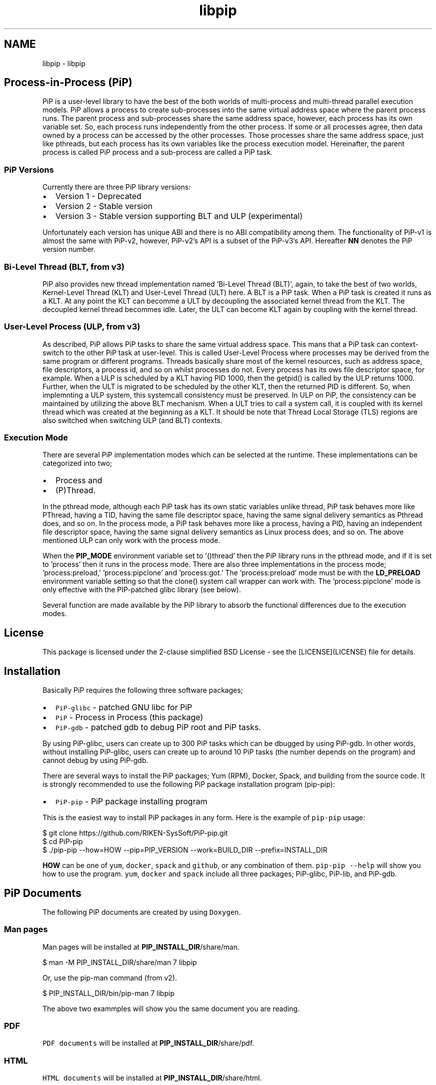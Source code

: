 .TH "libpip" 7 "Fri Oct 30 2020" "Process-in-Process" \" -*- nroff -*-
.ad l
.nh
.SH NAME
libpip \- libpip 

.SH "Process-in-Process (PiP)"
.PP
.PP
PiP is a user-level library to have the best of the both worlds of multi-process and multi-thread parallel execution models\&. PiP allows a process to create sub-processes into the same virtual address space where the parent process runs\&. The parent process and sub-processes share the same address space, however, each process has its own variable set\&. So, each process runs independently from the other process\&. If some or all processes agree, then data owned by a process can be accessed by the other processes\&. Those processes share the same address space, just like pthreads, but each process has its own variables like the process execution model\&. Hereinafter, the parent process is called PiP process and a sub-process are called a PiP task\&.
.PP
.SS "PiP Versions"
.PP
Currently there are three PiP library versions:
.PP
.IP "\(bu" 2
Version 1 - Deprecated
.IP "\(bu" 2
Version 2 - Stable version
.IP "\(bu" 2
Version 3 - Stable version supporting BLT and ULP (experimental)
.PP
.PP
Unfortunately each version has unique ABI and there is no ABI compatibility among them\&. The functionality of PiP-v1 is almost the same with PiP-v2, however, PiP-v2's API is a subset of the PiP-v3's API\&. Hereafter \fBNN\fP denotes the PiP version number\&.
.PP
.SS "Bi-Level Thread (BLT, from v3)"
.PP
PiP also provides new thread implementation named 'Bi-Level Thread
(BLT)', again, to take the best of two worlds, Kernel-Level Thread (KLT) and User-Level Thread (ULT) here\&. A BLT is a PiP task\&. When a PiP task is created it runs as a KLT\&. At any point the KLT can becomme a ULT by decoupling the associated kernel thread from the KLT\&. The decoupled kernel thread becommes idle\&. Later, the ULT can become KLT again by coupling with the kernel thread\&.
.PP
.SS "User-Level Process (ULP, from v3)"
.PP
As described, PiP allows PiP tasks to share the same virtual address space\&. This mans that a PiP task can context-switch to the other PiP task at user-level\&. This is called User-Level Process where processes may be derived from the same program or different programs\&. Threads basically share most of the kernel resources, such as address space, file descriptors, a process id, and so on whilst processes do not\&. Every process has its ows file descriptor space, for example\&. When a ULP is scheduled by a KLT having PID 1000, then the getpid() is called by the ULP returns 1000\&. Further, when the ULT is migrated to be scheduled by the other KLT, then the returned PID is different\&. So, when implemnting a ULP system, this systemcall consistency must be preserved\&. In ULP on PiP, the consistency can be maintained by utilizing the above BLT mechanism\&. When a ULT tries to call a system call, it is coupled with its kernel thread which was created at the beginning as a KLT\&. It should be note that Thread Local Storage (TLS) regions are also switched when switching ULP (and BLT) contexts\&.
.PP
.SS "Execution Mode"
.PP
There are several PiP implementation modes which can be selected at the runtime\&. These implementations can be categorized into two;
.PP
.IP "\(bu" 2
Process and
.IP "\(bu" 2
(P)Thread\&.
.PP
.PP
In the pthread mode, although each PiP task has its own static variables unlike thread, PiP task behaves more like PThread, having a TID, having the same file descriptor space, having the same signal delivery semantics as Pthread does, and so on\&. In the process mode, a PiP task behaves more like a process, having a PID, having an independent file descriptor space, having the same signal delivery semantics as Linux process does, and so on\&. The above mentioned ULP can only work with the process mode\&.
.PP
When the \fBPIP_MODE\fP environment variable set to '()thread' then the PiP library runs in the pthread mode, and if it is set to 'process' then it runs in the process mode\&. There are also three implementations in the process mode; 'process:preload,' 'process:pipclone' and 'process:got\&.' The 'process:preload' mode must be with the \fBLD_PRELOAD\fP environment variable setting so that the clone() system call wrapper can work with\&. The 'process:pipclone' mode is only effective with the PIP-patched glibc library (see below)\&.
.PP
Several function are made available by the PiP library to absorb the functional differences due to the execution modes\&.
.PP
.SH "License"
.PP
.PP
This package is licensed under the 2-clause simplified BSD License - see the [LICENSE](LICENSE) file for details\&.
.PP
.SH "Installation"
.PP
.PP
Basically PiP requires the following three software packages;
.PP
.IP "\(bu" 2
\fCPiP-glibc\fP - patched GNU libc for PiP
.IP "\(bu" 2
\fCPiP\fP - Process in Process (this package)
.IP "\(bu" 2
\fCPiP-gdb\fP - patched gdb to debug PiP root and PiP tasks\&.
.PP
.PP
By using PiP-glibc, users can create up to 300 PiP tasks which can be dbugged by using PiP-gdb\&. In other words, without installing PiP-glibc, users can create up to around 10 PiP tasks (the number depends on the program) and cannot debug by using PiP-gdb\&.
.PP
There are several ways to install the PiP packages; Yum (RPM), Docker, Spack, and building from the source code\&. It is strongly recommended to use the following PiP package installation program (pip-pip):
.PP
.IP "\(bu" 2
\fCPiP-pip\fP - PiP package installing program
.PP
.PP
This is the easiest way to install PiP packages in any form\&. Here is the example of \fCpip-pip\fP usage: 
.PP
.nf
$ git clone https://github.com/RIKEN-SysSoft/PiP-pip.git
$ cd PiP-pip
$ ./pip-pip --how=HOW --pip=PIP_VERSION --work=BUILD_DIR --prefix=INSTALL_DIR

.fi
.PP
.PP
\fBHOW\fP can be one of \fCyum\fP, \fCdocker\fP, \fCspack\fP and \fCgithub\fP, or any combination of them\&. \fCpip-pip --help\fP will show you how to use the program\&. \fCyum\fP, \fCdocker\fP and \fCspack\fP include all three packages; PiP-glibc, PiP-lib, and PiP-gdb\&.
.PP
.SH "PiP Documents"
.PP
.PP
The following PiP documents are created by using \fCDoxygen\fP\&.
.PP
.SS "Man pages"
.PP
Man pages will be installed at \fBPIP_INSTALL_DIR\fP/share/man\&. 
.PP
.nf
$ man -M PIP_INSTALL_DIR/share/man 7 libpip

.fi
.PP
.PP
Or, use the pip-man command (from v2)\&. 
.PP
.nf
$ PIP_INSTALL_DIR/bin/pip-man 7 libpip

.fi
.PP
.PP
The above two exammples will show you the same document you are reading\&.
.PP
.SS "PDF"
.PP
\fCPDF documents\fP will be installed at \fBPIP_INSTALL_DIR\fP/share/pdf\&.
.PP
.SS "HTML"
.PP
\fCHTML documents\fP will be installed at \fBPIP_INSTALL_DIR\fP/share/html\&.
.PP
.SH "Getting Started"
.PP
.PP
.SS "Compile and link your PiP programs"
.PP
.IP "\(bu" 2
pipcc(1) command (since v2)
.PP
.PP
You can use pipcc(1) command to compile and link your PiP programs\&. 
.PP
.nf
$ pipcc -Wall -O2 -g -c pip-prog.c
$ pipcc -Wall -O2 -g -o pip-prog pip-prog.c

.fi
.PP
.PP
.SS "Run your PiP programs"
.PP
.IP "\(bu" 2
pip-exec(1) command (piprun(1) in PiP v1)
.PP
.PP
Let's assume that you have a non-PiP program(s) and wnat to run as PiP tasks\&. All you have to do is to compile your program by using the above pipcc(1) command and to use the pip-exec(1) command to run your program as PiP tasks\&. 
.PP
.nf
$ pipcc myprog.c -o myprog
$ pip-exec -n 8 ./myprog
$ ./myprog

.fi
.PP
.PP
In this case, the pip-exec(1) command becomes the PiP root and your program runs as 8 PiP tasks\&. Note that the 'myprog\&.c' may or may not call any PiP functions\&. Your program can also run as a normal program (not as a PiP task) without using the pip-exec(1) command\&.
.PP
You may write your own PiP programs whcih includes the PiP root programming\&. In this case, your program can run without using the pip-exec(1) command\&.
.PP
If you get the following message when you try to run your program; 
.PP
.nf
PiP-ERR(19673) './myprog' is not PIE

.fi
.PP
.PP
Then this means that the 'myprog' is not compiled by using the pipcc(1) command properly\&. You may check if your program(s) can run as a PiP root and/or PiP task by using the pip-check(1) command (from v2); 
.PP
.nf
$ pip-check a.out
a.out : Root&Task

.fi
.PP
.PP
Above example shows that the 'a\&.out' program can run as a PiP root and PiP tasks\&.
.PP
.IP "\(bu" 2
pips(1) command (from v2)
.PP
You can see how your PiP program is running in realtimme by using the pips(1) command\&.
.PP
.PP
List the PiP tasks via the 'ps' command; 
.PP
.nf
$ pips -l [ COMMAND ]

.fi
.PP
.PP
or, show the activities of PiP tasks via the 'top' command; 
.PP
.nf
$ pips -t [ COMMAND ]

.fi
.PP
.PP
Here \fBCOMMAND\fP is the name (not a path) of PiP program you are running\&.
.PP
Additionally you can kill all of your PiP tasks by using the same pips(1) command; 
.PP
.nf
$ pips -s KILL [ COMMAND ]

.fi
.PP
.PP
.SS "Debugging your PiP programs by the pip-gdb command"
.PP
The following procedure attaches all PiP tasks and PiP root which created those tasks\&. Each PiP 'processes' is treated as a GDB inferior in PiP-gdb\&. 
.PP
.nf
$ pip-gdb
(gdb) attach PID

.fi
.PP
.PP
The attached inferiors can be seen by the following GDB command: 
.PP
.nf
(gdb) info inferiors
  Num  Description              Executable
  4    process 6453 (pip 2)     /somewhere/pip-task-2
  3    process 6452 (pip 1)     /somewhere/pip-task-1
  2    process 6451 (pip 0)     /somewhere/pip-task-0
* 1    process 6450 (pip root)  /somewhere/pip-root

.fi
.PP
.PP
You can select and debug an inferior by the following GDB command: 
.PP
.nf
(gdb) inferior 2
[Switching to inferior 2 [process 6451 (pip 0)] (/somewhere/pip-task-0)]

.fi
.PP
.PP
When an already-attached program calls 'pip_spawn()' and becomes a PiP root task, the newly created PiP child tasks aren't attached automatically, but you can add empty inferiors and then attach the PiP child tasks to the inferiors\&. e\&.g\&. 
.PP
.nf
.... type Control-Z to stop the root task.
^Z
Program received signal SIGTSTP, Stopped (user).

(gdb) add-inferior
Added inferior 2
(gdb) inferior 2
(gdb) attach 1902

(gdb) add-inferior
Added inferior 3
(gdb) inferior 3
(gdb) attach 1903

(gdb) add-inferior
Added inferior 4
(gdb) inferior 4
(gdb) attach 1904

(gdb) info inferiors
  Num  Description              Executable
* 4    process 1904 (pip 2)     /somewhere/pip-task-2
  3    process 1903 (pip 1)     /somewhere/pip-task-1
  2    process 1902 (pip 0)     /somewhere/pip-task-0
  1    process 1897 (pip root)  /somewhere/pip-root

.fi
.PP
.PP
You can attach all relevant PiP tasks by: 
.PP
.nf
$ pip-gdb -p PID-of-your-PiP-program

.fi
.PP
.PP
(from v2)
.PP
If the \fBPIP_GDB_PATH\fP environment is set to the path pointing to PiP-gdb executable file, then PiP-gdb is automatically attached when an excetion signal (SIGSEGV and SIGHUP by default) is delivered\&. The exception signals can also be defined by setting the \fBPIP_GDB_SIGNALS\fP environment\&. Signal names (case insensitive) can be concatenated by the '+' or '-' symbol\&. 'all' is reserved to specify most of the signals\&. For example, 'ALL-TERM' means all signals excepting SIGTERM, another example, 'PIPE+INT' means SIGPIPE and SIGINT\&. If one of the specified or default signals is delivered, then PiP-gdb will be attached automatically\&. The PiP-gdb will show backtrace by default\&. If users specify \fBPIP_GDB_COMMAND\fP that a filename containing some GDB commands, then those GDB commands will be executed by PiP-gdb, instead of backtrace, in batch mode\&. If the \fBPIP_STOP_ON_START\fP environment is set (to any value), then the PiP library delivers SIGSTOP to a spawned PiP task which is about to start user program\&.
.PP
.SH "Mailing List"
.PP
.PP
pip@ml.riken.jp
.PP
.SH "Publications"
.PP
.PP
.SS "Research papers"
.PP
Atsushi Hori, Min Si, Balazs Gerofi, Masamichi Takagi, Jay Dayal, Pavan Balaji, and Yutaka Ishikawa\&. 'Process-in-process: techniques for
practical address-space sharing,' In Proceedings of the 27th International Symposium on High-Performance Parallel and Distributed Computing (HPDC '18)\&. ACM, New York, NY, USA, 131-143\&. DOI: https://doi.org/10.1145/3208040.3208045
.PP
Atsushi Hori, Balazs Gerofi, and Yuataka Ishikawa\&. 'An Implementation
of User-Level Processes using Address Space Sharing,' 2020 IEEE International Parallel and Distributed Processing Symposium Workshops (IPDPSW), New Orleans, LA, USA, 2020, pp\&. 976-984, DOI: https://doi.org/10.1109/IPDPSW50202.2020.00161\&.
.PP
Kaiming Ouyang, Min Si, Atsushi Hori, Zizhong Chen and Pavan Balaji\&. 'CAB-MPI: Exploring Interprocess Work Stealing toward Balanced
MPI Communication,' in SC’20 (to appear)
.PP
.SH "Commands"
.PP
.PP
.IP "\(bu" 2
pipcc
.IP "\(bu" 2
pip-check
.IP "\(bu" 2
pip-exec
.IP "\(bu" 2
pip-man
.IP "\(bu" 2
pip-mode
.IP "\(bu" 2
pips
.IP "\(bu" 2
printpipmode
.PP
.PP
.SH "Functions"
.PP
.PP
.IP "\(bu" 2
pip_abort
.IP "\(bu" 2
pip_barrier_fin
.IP "\(bu" 2
pip_barrier_init
.IP "\(bu" 2
pip_barrier_wait
.IP "\(bu" 2
pip_exit
.IP "\(bu" 2
pip_export
.IP "\(bu" 2
pip_fin
.IP "\(bu" 2
pip_get_aux
.IP "\(bu" 2
pip_get_mode
.IP "\(bu" 2
pip_get_mode_str
.IP "\(bu" 2
pip_get_ntasks
.IP "\(bu" 2
pip_get_pipid
.IP "\(bu" 2
pip_get_system_id
.IP "\(bu" 2
pip_import
.IP "\(bu" 2
pip_init
.IP "\(bu" 2
pip_isa_root
.IP "\(bu" 2
pip_isa_task
.IP "\(bu" 2
pip_is_initialized
.IP "\(bu" 2
pip_is_shared_fd
.IP "\(bu" 2
pip_is_threaded
.IP "\(bu" 2
pip_kill
.IP "\(bu" 2
pip_kill_all_tasks
.IP "\(bu" 2
pip_named_export
.IP "\(bu" 2
pip_named_import
.IP "\(bu" 2
pip_named_tryimport
.IP "\(bu" 2
pip_set_aux
.IP "\(bu" 2
pip_sigmask
.IP "\(bu" 2
pip_signal_wait
.IP "\(bu" 2
pip_spawn
.IP "\(bu" 2
pip_spawn_from_func
.IP "\(bu" 2
pip_spawn_from_main
.IP "\(bu" 2
pip_spawn_hook
.IP "\(bu" 2
pip_task_spawn
.IP "\(bu" 2
pip_trywait
.IP "\(bu" 2
pip_trywait_any
.IP "\(bu" 2
pip_wait
.IP "\(bu" 2
pip_wait_any
.IP "\(bu" 2
pip_yield
.PP
.PP
.SH "Author"
.PP
.PP
Atsushi Hori
.br
 Riken Center for Commputational Science (R-CCS)
.br
 Japan
.br
 
